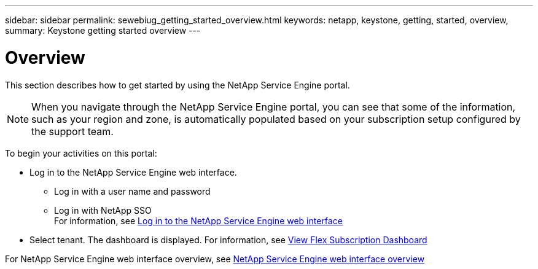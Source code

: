 ---
sidebar: sidebar
permalink: sewebiug_getting_started_overview.html
keywords: netapp, keystone, getting, started, overview,
summary: Keystone getting started overview
---

= Overview
:hardbreaks:
:nofooter:
:icons: font
:linkattrs:
:imagesdir: ./media/

//
// This file was created with NDAC Version 2.0 (August 17, 2020)
//
// 2020-10-20 10:59:39.019319
//

[.lead]
This section describes how to get started by using the NetApp Service Engine portal.

[NOTE]
When you navigate through the NetApp Service Engine portal, you can see that some of the information, such as your region and zone, is automatically populated based on your subscription setup configured by the support team.

To begin your activities on this portal:

* Log in to the NetApp Service Engine web interface.
** Log in with a user name and password
** Log in with NetApp SSO
For information, see link:sewebiug_log_in_to_the_netapp_service_engine_web_interface.html[Log in to the NetApp Service Engine web interface]
* Select tenant. The dashboard is displayed. For information, see link:sewebiug_dashboard.html[View Flex Subscription Dashboard]

For NetApp Service Engine web interface overview, see link:sewebiug_netapp_service_engine_web_interface_overview.html[NetApp Service Engine web interface overview]
